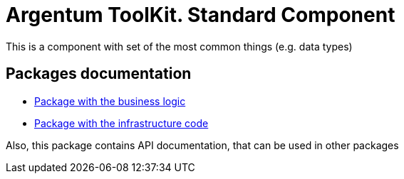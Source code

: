 = Argentum ToolKit. Standard Component

This is a component with set of the most common things (e.g. data types)

== Packages documentation

* link:business/readme.adoc[Package with the business logic]
* link:infrastructure/readme.adoc[Package with the infrastructure code]

Also, this package contains API documentation, that can be used in other packages

